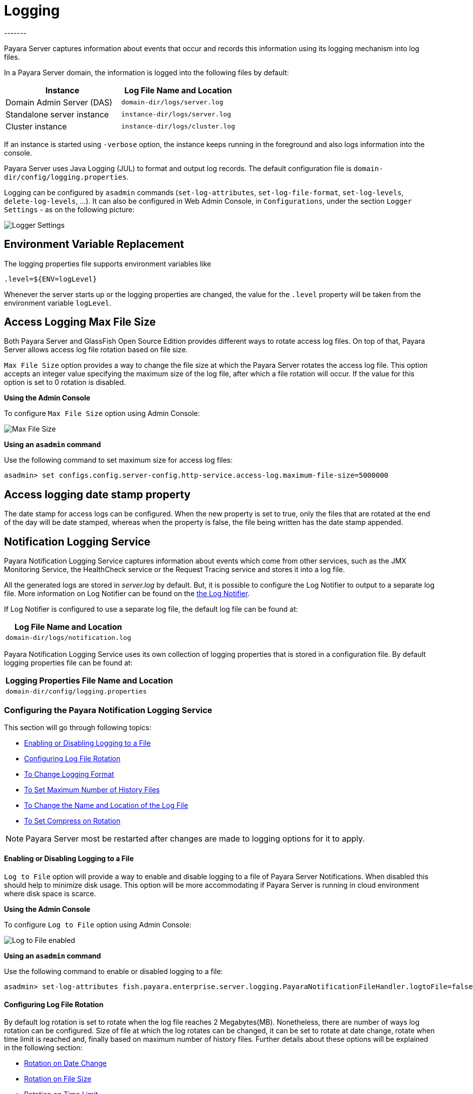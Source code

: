 [[logging]]
= Logging
-------

Payara Server captures information about events that occur and records this
information using its logging mechanism into log files.

In a Payara Server domain, the information is logged into the following files
by default:

[cols=",",options="header",]
|==========================================================
|Instance |Log File Name and Location
|Domain Admin Server (DAS) |`domain-dir/logs/server.log`
|Standalone server instance |`instance-dir/logs/server.log`
|Cluster instance |`instance-dir/logs/cluster.log`
|==========================================================

If an instance is started using `-verbose` option, the instance keeps
running in the foreground and also logs information into the console.

Payara Server uses Java Logging (JUL) to format and output log records.
The default configuration file is
`domain-dir/config/logging.properties`.

Logging can be configured by `asadmin` commands (`set-log-attributes`,
`set-log-file-format`, `set-log-levels`, `delete-log-levels`, ...). It
can also be configured in Web Admin Console, in `Configurations`, under
the section `Logger Settings` - as on the following picture:

image:logging/logging_setup.png[Logger Settings]


[[env-var-replacement]]
== Environment Variable Replacement

The logging properties file supports environment variables like

[source]
----
.level=${ENV=logLevel}
----

Whenever the server starts up or the logging properties are changed, the value for the `.level` property will be taken from the environment variable `logLevel`.

[[access-logging-max-file-size]]
== Access Logging Max File Size


Both Payara Server and GlassFish Open Source Edition provides different ways 
to rotate access log files. On top of that, Payara Server allows access log file 
rotation based on file size. 

`Max File Size` option provides a way to change the file size at which the Payara 
Server rotates the access log file. This option accepts an integer value specifying 
the maximum size of the log file, after which a file rotation will occur. 
If the value for this option is set to 0 rotation is disabled.


*Using the Admin Console*

To configure `Max File Size` option using Admin Console:

image:logging/max_file_size.png[Max File Size]

[[using-asadmin-utility]]
*Using an `asadmin` command*

Use the following command to set maximum size for access log files:

[source, shell]
----
asadmin> set configs.config.server-config.http-service.access-log.maximum-file-size=5000000
----

[[access-logging-date-stamp-property]]
== Access logging date stamp property

The date stamp for access logs can be configured. When the new property is set to true, only the files that are rotated at the end of the day will be date stamped, whereas when the property is false, the file being written has the date stamp appended.


[[notification-logging]]
== Notification Logging Service


Payara Notification Logging Service captures information about events which come 
from other services, such as the JMX Monitoring Service, the HealthCheck service 
or the Request Tracing service and stores it into a log file.

All the generated logs are stored in _server.log_ by default. But, it is possible to configure the Log Notifier to output to a 
separate log file. More information on Log Notifier can be found on the 
xref:/documentation/payara-server/notification-service/notifiers/log-notifier.adoc[the Log Notifier].

If Log Notifier is configured to use a separate log file, the default log file 
can be found at:

[cols=1,options="header"]
|==========================================================
|Log File Name and Location
|`domain-dir/logs/notification.log`
|==========================================================

Payara Notification Logging Service uses its own collection of logging 
properties that is stored in a configuration file. By default logging properties 
file can be found at:

[cols=1,options="header"]
|==========================================================
|Logging Properties File Name and Location
|`domain-dir/config/logging.properties`
|==========================================================

[[configuring-the-payara-notification-logging-service]]
=== Configuring the Payara Notification Logging Service

This section will go through following topics:

* <<Enabling or Disabling Logging to a File>>
* <<Configuring Log File Rotation>>
* <<To Change Logging Format>>
* <<To Set Maximum Number of History Files>>
* <<To Change the Name and Location of the Log File>>
* <<To Set Compress on Rotation>>

NOTE: Payara Server most be restarted after changes are made to logging options 
for it to apply. 

[[enabling-or-disabling-logging-to-a-file]]
==== Enabling or Disabling Logging to a File

`Log to File` option will provide a way to enable and disable logging to a file 
of Payara Server Notifications. When disabled this should help to minimize disk 
usage. This option will be more accommodating if Payara Server is running in 
cloud environment where disk space is scarce. 


*Using the Admin Console*

To configure `Log to File` option using Admin Console:

image:logging/notification-logging/payara_notification_log_to_file.png[Log to File enabled]


*Using an `asadmin` command*

Use the following command to enable or disabled logging to a file:

[source, shell]
----
asadmin> set-log-attributes fish.payara.enterprise.server.logging.PayaraNotificationFileHandler.logtoFile=false
----

[[configuring-log-file-rotation]]
==== Configuring Log File Rotation

By default log rotation is set to rotate when the log file reaches 2 
Megabytes(MB). Nonetheless, there are number of ways log rotation can be 
configured. Size of file at which the log rotates can be changed, it can be set 
to rotate at date change, rotate when time limit is reached and, finally based on 
maximum number of history files. Further details about these options will be 
explained in the following section:

* <<Rotation on Date Change>>
* <<Rotation on File Size>>
* <<Rotation on Time Limit>>
* <<To Set Maximum Number of History Files>>


[[rotation-on-date-change]]
==== Rotation on Date Change

`Rotation On Date Change` option provides a way to set log rotation at date change (at midnight).  


*Using the Admin Console*

To configure `Rotation on Date Change` option using Admin Console:

image:logging/notification-logging/payara_notification_rotation_on_date_change.png[Rotation on Date Change enabled]


*Using an `asadmin` command*

Use the following command to enable or disabled rotation of log on date change:

[source, shell]
----
asadmin> set-log-attributes fish.payara.enterprise.server.logging.PayaraNotificationFileHandler.rotationOnDateChange=false
----

[[rotation-on-file-size]]
==== Rotation on File Size

`File Rotation Limit` option provides a way to change the file size at which 
the Payara Server Community rotates the log file. This option accepts an integer value 
specifying the maximum size of the log file, after which a file rotation will 
occur. The minimum size it can be set to is 500000 Bytes. If the value for this 
option is set to 0 rotation is disabled. 

*Using the Admin Console*

To configure `File Rotation Limit` option using Admin Console:

image:logging/notification-logging/payara_notification_rotation_on_file_size.png[File Rotation Limit]

*Using an `asadmin` command*

Use the following command to change rotation of log on file size:

[source, shell]
----
asadmin> set-log-attributes fish.payara.enterprise.server.logging.PayaraNotificationFileHandler.rotationLimitInBytes=500000
----

[[rotation-on-time-limit]]
==== Rotation on Time Limit

`File Roatation Time Limit` option provides a way to change the log file 
rotation time limit interval.

*Using the Admin Console*

To configure `File Roatation Time Limit` option using Admin Console:

image:logging/notification-logging/payara_notification_rotation_on_time_limit.png[File Roatation Time Limit]

*Using an `asadmin` command*

Use the following command to change rotation of log on time limit interval:

[source, shell]
----
asadmin> set-log-attributes fish.payara.enterprise.server.logging.PayaraNotificationFileHandler.rotationTimelimitInMinutes=4
----

[[to-change-logging-format]]
==== To Change Logging Format

`Log File Logging Format` option will provide a way to change logging format. There are 3 logging formats available: ULF, ODL and JSON.

*Using the Admin Console*

To configure `Log File Logging Format` option using Admin Console:

image:logging/notification-logging/payara_notification_change_logging_format.png[Change Logging Format]

*Using an `asadmin` command*

Use the following command to change logging format:

[source, shell]
----
asadmin> set-log-attributes fish.payara.enterprise.server.logging.PayaraNotificationFileHandler.formatter=fish.payara.enterprise.server.logging.JSONLogFormatter
----

[[to-set-maximum-number-of-history-files]]
==== To Set Maximum Number of History Files

`Maximum History Files` option provides a way to set the limit on the number of 
log files that can be created by Payara Server. Once the number of files 
reaches the set limit, oldest rotated log file is deleted. If the value for 
this option is set 0, all the rotated log files are preserved. 

*Using the Admin Console*

To configure `Maximum History File` option using Admin Console:

image:logging/notification-logging/payara_notification_set_maximum_number_of_history_files.png[Maximum History File]

*Using an `asadmin` command*

Use the following command to set the limit on the number of log files that can be created by Payara Server:

[source, shell]
----
asadmin> set-log-attributes fish.payara.enterprise.server.logging.PayaraNotificationFileHandler.maxHistoryFiles=20
----

[[to-change-the-name-and-location-of-the-log-file]]
==== To Change the Name and Location of the Log File

`Log File` option provides a way to change the name and location of the log 
files. 

*Using the Admin Console*

To configure `Log File` option using Admin Console:

image:logging/notification-logging/payara_notification_change_name_and_location_of_log_file.png[Log File]

*Using an `asadmin` command*

Use the following command to change the name and location of the log file:

[source, shell]
----
asadmin> set-log-attributes fish.payara.enterprise.server.logging.PayaraNotificationFileHandler.file=${com.sun.aas.instanceRoot}/notification/testNotification.log
----

[[to-set-compress-on-rotation]]
==== To Set Compress on Rotation

`Compress on Rotation` provides a way to set compression of log files on 
rotation automatically. 

*Using the Admin Console*

To configure `Compress on Rotation` option using Admin Console:

image:logging/notification-logging/payara_notification_set_compress_on_rotation.png[Compress on Rotation enabled]

*Using an `asadmin` command*

Use the following command to enable or disable compression of log files on 
rotation:

[source, shell]
----
asadmin> set-log-attributes fish.payara.enterprise.server.logging.PayaraNotificationFileHandler.compressOnRotation=true
----


[[daily-log-rotation]]
== Daily Log Rotation


Log file rotation keeps log files manageable and organized, as old log files are automatically deleted when they pass a given threshold, instead of staying on the system and eventually running the system out of disk space. Log file rotation still allows you to access previous logs, but its unlikely that you would need a log file older than a couple weeks.

[[Enabling-daily-rotation]]
=== Enabling daily rotation

image:logging/daily-log-rotation.png[Daily rotation config]

By default a size rotation of 2mb is used for logs in Payara Server Community, meaning no log files will be deleted until the size limit is reached and a new log is made at midnight.

Payara Server Community also has a number of rotation conditions which can be changed in the admin console.

* Time - Daily, weekly, monthly or even hourly log rotation.
* Size - Logs are rotated when they exceed a certain limit.
* Number - Maximum number of enteries in a log file.

image:logging/log_rotation_settings.png[Log rotation settings]

Which allows you to change how the logs are rotated to your needs and can be combined with daily log rotation. Enabling daily log rotation and setting a limit on the number of logs to keep will keep a certain number of days of logs before the oldest log file gets deleted at midnight.


[[ansi-coloured-logs]]
== ANSI Coloured Logging


Payara Server now supports using ANSI colours when running in verbose mode.

To enable ANSI colours using the `asadamin` tool:

[source, shell]
----
asadmin> set-log-attributes com.sun.enterprise.server.logging.UniformLogFormatter.ansiColor=true
----

NOTE: This is enabled by default on Linux and Mac.


[[compression-of-log-files-on-rotation]]
== Compression of log files on rotation


Both Payara Server and GlassFish 4.0 Open Source Edition provide an option
to rotate logs files using a configurable interval (given either by the size of
the log file or by time elapsed). On top of that, Payara Server Community can be
configured to compress rotated files automatically. This is done
transparently, so  it is still possible to view  log entries that are using the
the log viewer in the Web Admin Console.


*Using the Web Admin Console*

When log rotation is configured, you can turn on compression of rotated
files in the `Logger Settings` section, by ticking the `Compress on Rotation`
checkbox:

image:logging/compress_on_rotation.png[Compress on Rotation enabled]

*Using an `asadmin` command*

Use the following command to enable or disabled the automatic compression
of log files on rotation:

[source, shell]
----
asadmin> set-log-attributes com.sun.enterprise.server.logging.GFFileHandler.compressOnRotation='true'
----

[[view-the-log-files-in-the-admin-console]]
=== View the log files in the Admin Console

The log files can be viewed in Admin Console in the same way as if they
were uncompressed. The only difference is that the filename name ends with
the `.gz` extension and it takes much longer to open them and display their
contents.

This is an example how the *Log Viewer* may visualize 3 compressed
log files:

image:logging/zipped_logs.png[Log Viewer with compressed log files]

[[json-log-formatter]]
== JSON Log Formatter


Besides ULF and ODL logging formats available also in _GlassFish 4_,
Payara Server provides additional JSON format. With this format, every
line in the log output is formatted as a JSON string. The log records
can be then easily parsed by a JSON parser for further data processing.

To enable the JSON formatter using the Admin Console, just select `JSON`
from the list of Logging Formats, either for `Console` or `Log File`:

image:logging/json_config.png[JSON format configuration in Web Console]

The following administration command will enable the JSON formatter:

[source, shell]
----
asadmin> set-log-attributes com.sun.enterprise.server.logging.GFFileHandler.formatter='fish.payara.enterprise.server.logging.JSONLogFormatter'
----

Once the JSON formatter is enabled, the log file may look similar to this sample:

image:logging/json_example.png[Example log file with JSON format]

[[add-an-underscore-prefix]]
=== Add an underscore prefix

The following administration command will add the underscore prefix to field names in JSON Formatter:

[source, shell]
----
asadmin> set-log-attributes fish.payara.deprecated.jsonlogformatter.underscoreprefix=true
----

By default, `fish.payara.deprecated.jsonlogformatter.underscoreprefix` property value is false.
Once underscore prefix enabled, all JSON fields should be prefixed with underscore, similar to this sample:

image:logging/json_underscore_prefix_example.png[Example log file with the underscore prefix in JSON fields]

[[additional-fields]]
=== Support for Additional Fields

The JSON Log Formatter also supports the definition of additional fields through the parameters property. This
includes logging out the contents of a map.

You can set these additional fields via the `LogRecord.setParameters` method, like so:

[source, java]
----
LogRecord lr = new LogRecord(Level.INFO, "some message");
lr.setParameters(new Object[]{Collections.singletonMap(correlationIdKey, correlationIdValue)});
logger.log(lr);
----

[[log-to-file]]
== Log To File


Similar to `Log to Console` option available in both GlassFish 4.0 Open Source 
Edition and Payara Server. `Log to File` option will provide a way to enable 
and disable logging to a file in Payara Server Community. When disabled this should help 
to minimize disk usage. This option will be more accommodating if Payara Server 
is running in cloud environment where disk space is scarce. 

*Using the Admin Console*

To configure `Log to File` option using Admin Console:

image:logging/log_to_file.png[Log to File enabled]

*Using an `asadmin` command*

Use the following command to enable or disabled logging to a file:

[source, shell]
----
asadmin> set-log-attributes com.sun.enterprise.server.logging.GFFileHandler.logtoFile=false
----


[[multiline-mode-for-logging]]
== Multiline Mode for Logging


When Multiline mode is enabled, the log message body is printed on a new
line after the message header for each log record. This will lead to a
more friendly format that allows an easier reading.

It is possible to enable Multiline mode using the Web Console:

image:logging/multiline.png[Multiline mode in the Web Console]

To enable the Multiline mode using the `asadmin` tool:

[source, shell]
----
asadmin> set-log-attributes com.sun.enterprise.server.logging.GFFileHandler.multiLineMode='true'
----

After the Multiline mode is enabled, the log messages will look similar
to this sample:

image:logging/multiline_example.png[Multiline mode in the Web Console]

